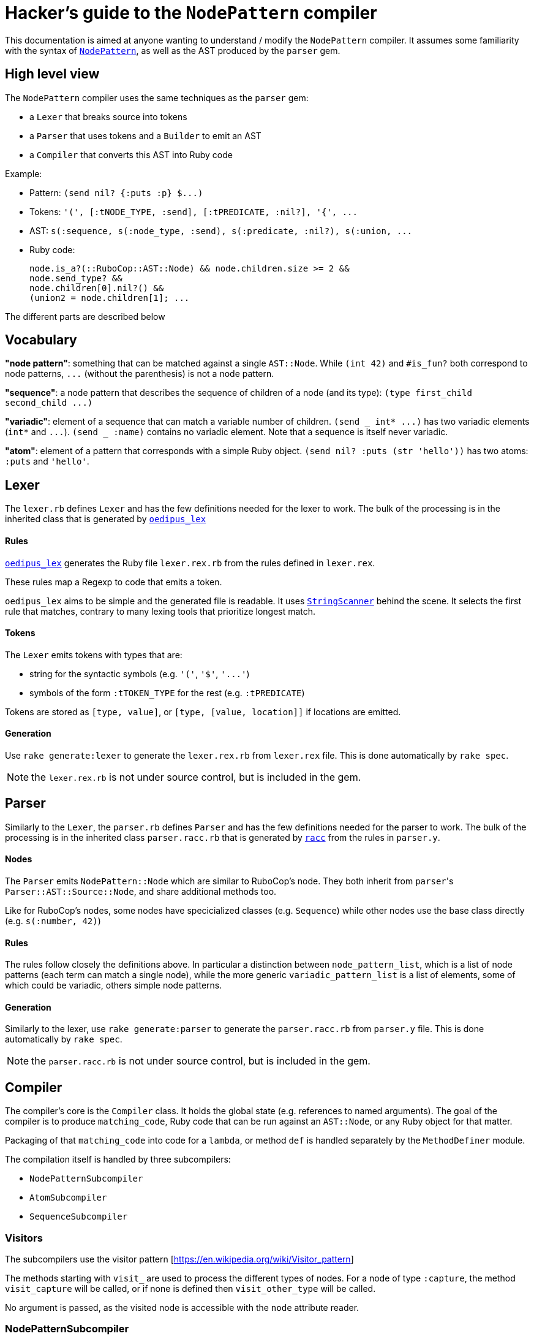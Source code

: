 = Hacker's guide to the `NodePattern` compiler

This documentation is aimed at anyone wanting to understand / modify the `NodePattern` compiler.
It assumes some familiarity with the syntax of https://github.com/rubocop/rubocop-ast/blob/master/docs/modules/ROOT/pages/node_pattern.adoc[`NodePattern`], as well as the AST produced by the `parser` gem.

== High level view

The `NodePattern` compiler uses the same techniques as the `parser` gem:

* a `Lexer` that breaks source into tokens
* a `Parser` that uses tokens and a `Builder` to emit an AST
* a `Compiler` that converts this AST into Ruby code

Example:

* Pattern: `+(send nil? {:puts :p} $...)+`
* Tokens: `+'(', [:tNODE_TYPE, :send], [:tPREDICATE, :nil?], '{', ...+`
* AST: `+s(:sequence, s(:node_type, :send), s(:predicate, :nil?), s(:union, ...+`
* Ruby code:
+
[source,ruby]
----
node.is_a?(::RuboCop::AST::Node) && node.children.size >= 2 &&
node.send_type? &&
node.children[0].nil?() &&
(union2 = node.children[1]; ...
----

The different parts are described below

== Vocabulary

*"node pattern"*: something that can be matched against a single `AST::Node`.
While `(int 42)` and `#is_fun?` both correspond to node patterns, `+...+` (without the parenthesis) is not a node pattern.

*"sequence"*: a node pattern that describes the sequence of children of a node (and its type): `+(type first_child second_child ...)+`

*"variadic"*: element of a sequence that can match a variable number of children.
`+(send _ int* ...)+` has two variadic elements (`int*` and `+...+`).
`(send _ :name)` contains no variadic element.
Note that a sequence is itself never variadic.

*"atom"*: element of a pattern that corresponds with a simple Ruby object.
`(send nil?
:puts (str 'hello'))` has two atoms: `:puts` and `'hello'`.

== Lexer

The `lexer.rb` defines `Lexer` and has the few definitions needed for the lexer to work.
The bulk of the processing is in the inherited class that is generated by https://github.com/seattlerb/oedipus_lex[`oedipus_lex`]

[discrete]
==== Rules

https://github.com/seattlerb/oedipus_lex[`oedipus_lex`] generates the Ruby file `lexer.rex.rb` from the rules defined in `lexer.rex`.

These rules map a Regexp to code that emits a token.

`oedipus_lex` aims to be simple and the generated file is readable.
It uses https://ruby-doc.org/stdlib-2.7.1/libdoc/strscan/rdoc/StringScanner.html[`StringScanner`] behind the scene.
It selects the first rule that matches, contrary to many lexing tools that prioritize longest match.

[discrete]
==== Tokens

The `Lexer` emits tokens with types that are:

* string for the syntactic symbols (e.g.
`'('`,  `'$'`, `+'...'+`)
* symbols of the form `:tTOKEN_TYPE` for the rest (e.g.
`:tPREDICATE`)

Tokens are stored as `[type, value]`, or `[type, [value, location]]` if locations are emitted.

[discrete]
==== Generation

Use `rake generate:lexer` to generate the `lexer.rex.rb` from `lexer.rex` file.
This is done automatically by `rake spec`.

NOTE: the `lexer.rex.rb` is not under source control, but is included in the gem.

== Parser

Similarly to the `Lexer`, the `parser.rb` defines `Parser` and has the few definitions needed for the parser to work.
The bulk of the processing is in the inherited class `parser.racc.rb` that is generated by https://ruby-doc.org/stdlib-2.7.0/libdoc/racc/parser/rdoc/Racc.html#module-Racc-label-Writing+A+Racc+Grammar+File[`racc`] from the rules in `parser.y`.

[discrete]
==== Nodes

The `Parser` emits `NodePattern::Node` which are similar to RuboCop's node.
They both inherit from ``parser``'s `Parser::AST::Source::Node`, and share additional methods  too.

Like for RuboCop's nodes, some nodes have specicialized classes (e.g.
`Sequence`) while other nodes use the base class directly (e.g.
`s(:number, 42)`)

[discrete]
==== Rules

The rules follow closely the definitions above.
In particular a distinction between `node_pattern_list`, which is a list of node patterns (each term can match a single node), while the more generic `variadic_pattern_list` is a list of elements, some of which could be variadic, others simple node patterns.

[discrete]
==== Generation

Similarly to the lexer, use `rake generate:parser` to generate the `parser.racc.rb` from `parser.y` file.
This is done automatically by `rake spec`.

NOTE: the `parser.racc.rb` is not under source control, but is included in the gem.

== Compiler

The compiler's core is the `Compiler` class.
It holds the global state (e.g.
references to named arguments).
The goal of the compiler is to produce `matching_code`, Ruby code that can be run against an `AST::Node`, or any Ruby object for that matter.

Packaging of that `matching_code` into code for a `lambda`, or method `def` is handled separately by the `MethodDefiner` module.

The compilation itself is handled by three subcompilers:

* `NodePatternSubcompiler`
* `AtomSubcompiler`
* `SequenceSubcompiler`

=== Visitors

The subcompilers use the visitor pattern [https://en.wikipedia.org/wiki/Visitor_pattern]

The methods starting with `visit_` are used to process the different types of nodes.
For a node of type `:capture`, the method `visit_capture` will be called, or if none is defined then `visit_other_type` will be called.

No argument is passed, as the visited node is accessible with the `node` attribute reader.

=== NodePatternSubcompiler

Given any `NodePattern::Node`, it generates the Ruby code that can return `true` or `false` for the given node, or node type for sequence head.

==== `var` vs `access`

The subcompiler can be called with the current node stored either in a variable (provided with the `var:` keyword argument) or via a Ruby expression (e.g.
`access: 'current_node.children[2]'`).

The subcompiler will not generate code that executes this `access` expression more than once or twice.
If it might access the node more than that, `multiple_access` will store the result in a temporary variable (e.g.
`union`).

==== Sequences

Sequences are the most difficult elements to handle and are deferred to the `SequenceSubcompiler`.

==== Atoms

Atoms are handled with `visit_other_type`, which defers to the `AtomSubcompiler` and converts that result to a node pattern by appending `=== cur_node` (or `=== cur_node.type` if in sequence head).

This way, the two arguments in `(_ #func?(%1) %2)` would be compiled differently;
`%1` would be compiled as `param1`, while `%2` gets compiled as `param2 === node.children[1]`.

==== Precedence

The code generated has higher or equal precedence to `&&`, so as to make chaining convenient.

=== AtomSubcompiler

This subcompiler produces Ruby code that gets evaluated to a Ruby object.
E.g.
`"42"`, `:a_symbol`, `param1`.

A good way to think about it is when it has to be passed as arguments to a function call.
For example:

[source,ruby]
----
# Pattern '#func(42, %1)' compiles to
func(node, 42, param1)
----

Note that any node pattern can be output by this subcompiler, but those that don't correspond to a Ruby literal will be output as a lambda so they can be combined.
For example:

[source,ruby]
----
# Pattern '#func(int)' compiles to
func(node, ->(compare) { compare.is_a?(::RuboCop::AST::Node) && compare.int_type? })
----

=== SequenceSubcompiler

The subcompiler compiles the sequences' terms in turn, keeping track of which children of the `AST::Node` are being matched.

==== Variadic terms

The complexity comes from variadic elements, which have complex processing _and_ may make it impossible to know at compile time which children are matched by the subsequent terms.

*Example* (no variadic terms)

----
(_type int _ str)
----

First child must match `int`, third child must match `str`.
The subcompiler will use `children[0]` and `children[2]`.

*Example* (one variadic terms)

----
(_type int _* str)
----

First child must match `int` and _last_ child must match `str`.
The subcompiler will use `children[0]` and `children[-1]`.

*Example* (multiple variadic terms)

----
(_type int+ sym str+)
----

The subcompiler can not use any integer and `children[]` to match `sym`.
This must be tracked at runtime in a variable (`cur_index`).

The subcompiler will use fixed indices before the first variadic element and after the last one.

==== Node pattern terms

The node pattern terms are delegated to the `NodePatternSubcompiler`.

In the pattern `(:sym :sym)`, both `:sym` will be compiled differently because the first `:sym` is in "sequence head": `:sym === node.type` and `:sym == node.children[0]` respectively.
The subcompiler indicates if the pattern is in "sequence head" or not, so the `NodePatternSubcompiler` can produce the right code.

Variadic elements may not (currently) cover the sequence head.
As a convenience, `+(...)+` is understood as `+(_ ...)+`.
Other types of nodes will raise an error (e.g.
`(<will not compile>)`;
see `Node#in_sequence_head`)

==== Precedence

Like the node pattern subcompiler, it generates code that has higher or equal precedence to `&&`, so as to make chaining convenient.

== Variant: WithMeta

These variants of the Parser / Builder / Lexer generate `location` information (exactly like the `parser` gem) for AST nodes as well as comments with their locations (like the `parser` gem).

Since this information is not typically used when one ony wants to define methods, it is not loaded by default.

== Variant: Debug

These variants of the Compiler / Subcompilers works by adding tracing code before and after each compilation of `NodePatternSubcompiler` and `SequenceSubcompiler`.
A unique ID is assigned to each node and the tracing code flips a corresponding switch when the expression is about to be evaluated, and after (joined with `&&` so it only flips the switch if the node was a match).
Atoms are not compiled differently as they are not really matchable (when not compiled as a node pattern)
